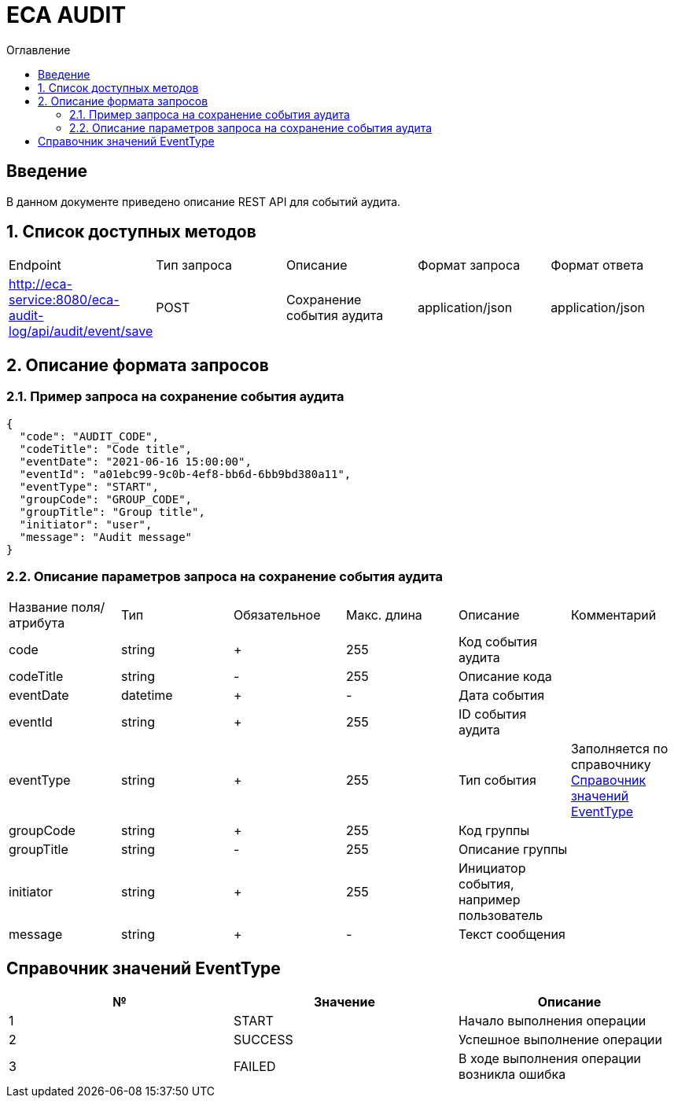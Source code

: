 = ECA AUDIT
:toc:
:toc-title: Оглавление

== Введение

В данном документе приведено описание REST API для событий аудита.

== 1. Список доступных методов

|===
|Endpoint|Тип запроса|Описание|Формат запроса|Формат ответа
|http://eca-service:8080/eca-audit-log/api/audit/event/save
|POST
|Сохранение события аудита
|application/json
|application/json
|===

== 2. Описание формата запросов

=== 2.1. Пример запроса на сохранение события аудита

[source,json]
----
{
  "code": "AUDIT_CODE",
  "codeTitle": "Code title",
  "eventDate": "2021-06-16 15:00:00",
  "eventId": "a01ebc99-9c0b-4ef8-bb6d-6bb9bd380a11",
  "eventType": "START",
  "groupCode": "GROUP_CODE",
  "groupTitle": "Group title",
  "initiator": "user",
  "message": "Audit message"
}
----

=== 2.2. Описание параметров запроса на сохранение события аудита

|===
|Название поля/атрибута|Тип|Обязательное|Макс. длина|Описание|Комментарий
|code
|string
|+
|255
|Код события аудита
|
|codeTitle
|string
|-
|255
|Описание кода
|
|eventDate
|datetime
|+
|-
|Дата события
|
|eventId
|string
|+
|255
|ID события аудита
|
|eventType
|string
|+
|255
|Тип события
|Заполняется по справочнику <<Справочник значений EventType>>
|groupCode
|string
|+
|255
|Код группы
|
|groupTitle
|string
|-
|255
|Описание группы
|
|initiator
|string
|+
|255
|Инициатор события, например пользователь
|
|message
|string
|+
|-
|Текст сообщения
|
|===

== Справочник значений EventType

[options="header"]
|===
|№|Значение|Описание
|1
|START
|Начало выполнения операции
|2
|SUCCESS
|Успешное выполнение операции
|3
|FAILED
|В ходе выполнения операции возникла ошибка
|===
